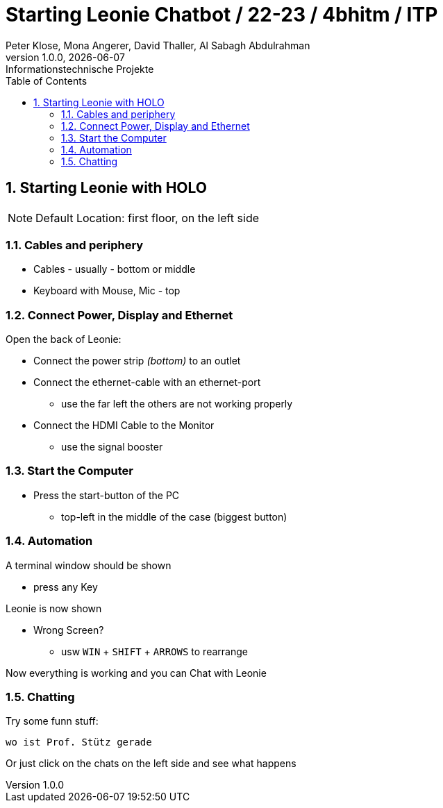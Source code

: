 = Starting Leonie Chatbot / 22-23 / 4bhitm / ITP
Peter Klose, Mona Angerer, David Thaller, Al Sabagh Abdulrahman
1.0.0, {docdate}: Informationstechnische Projekte
ifndef::imagesdir[:imagesdir: images]
//:toc-placement!:  // prevents the generation of the doc at this position, so it can be printed afterwards
:sourcedir: ../src/main/java
:icons: font
:sectnums:    // Nummerierung der Überschriften / section numbering
:toc: left

//Need this blank line after ifdef, don't know why...
ifdef::backend-html5[]

// print the toc here (not at the default position)
//toc::[]
== Starting Leonie with HOLO

NOTE: Default Location: first floor, on the left side

=== Cables and periphery

* Cables - usually - bottom or middle
* Keyboard with Mouse, Mic - top

=== Connect Power, Display and Ethernet

Open the back of Leonie:

* Connect the power strip _(bottom)_ to an outlet
* Connect the ethernet-cable with an ethernet-port
** use the far left the others are not working properly
* Connect the HDMI Cable to the Monitor
** use the signal booster

=== Start the Computer

* Press the start-button of the PC
** top-left in the middle of the case (biggest button)

=== Automation

A terminal window should be shown

* press any Key

Leonie is now shown

* Wrong Screen?
** usw `WIN` + `SHIFT` + `ARROWS` to rearrange

Now everything is working and you can Chat with Leonie

=== Chatting

Try some funn stuff:
[source,md]
----
wo ist Prof. Stütz gerade
----

Or just click on the chats on the left side and see what happens

